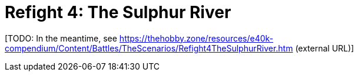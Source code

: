 = Refight 4: The Sulphur River

{blank}[TODO: In the meantime, see link:https://thehobby.zone/resources/e40k-compendium/Content/Battles/TheScenarios/Refight4TheSulphurRiver.htm[^] (external URL)]